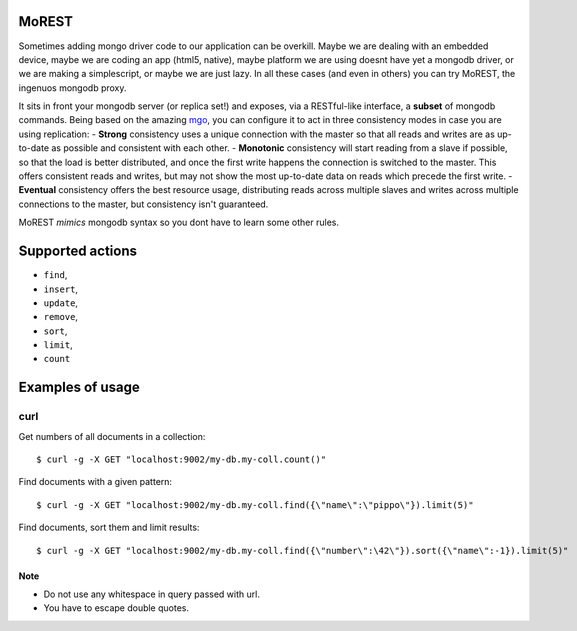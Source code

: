 MoREST
======
Sometimes adding mongo driver code to our application can be overkill. Maybe we are dealing with an embedded device, maybe we are coding an app (html5, native), maybe platform we are using doesnt have yet a mongodb driver, or we are making a simplescript, or maybe we are just lazy. In all these cases (and even in others) you can try MoREST, the ingenuos mongodb proxy.

It sits in front your mongodb server (or replica set!) and exposes, via a RESTful-like interface, a **subset** of mongodb commands. Being based on the amazing `mgo <http://labix.org/mgo>`_, you can configure it to act in three consistency modes in case you are using replication:
- **Strong** consistency uses a unique connection with the master so that all reads and writes are as up-to-date as possible and consistent with each other.
- **Monotonic** consistency will start reading from a slave if possible, so that the load is better distributed, and once the first write happens the connection is switched to the master. This offers consistent reads and writes, but may not show the most up-to-date data on reads which precede the first write.
- **Eventual** consistency offers the best resource usage, distributing reads across multiple slaves and writes across multiple connections to the master, but consistency isn't guaranteed.

MoREST *mimics* mongodb syntax so you dont have to learn some other rules. 

Supported actions
=================
- ``find``, 
- ``insert``, 
- ``update``, 
- ``remove``, 
- ``sort``, 
- ``limit``, 
- ``count``

Examples of usage
=================

curl
----
Get numbers of all documents in a collection::

        $ curl -g -X GET "localhost:9002/my-db.my-coll.count()"

Find documents with a given pattern::

        $ curl -g -X GET "localhost:9002/my-db.my-coll.find({\"name\":\"pippo\"}).limit(5)"

Find documents, sort them and limit results::

        $ curl -g -X GET "localhost:9002/my-db.my-coll.find({\"number\":\42\"}).sort({\"name\":-1}).limit(5)"
Note
~~~~
- Do not use any whitespace in query passed with url.
- You have to escape double quotes.
